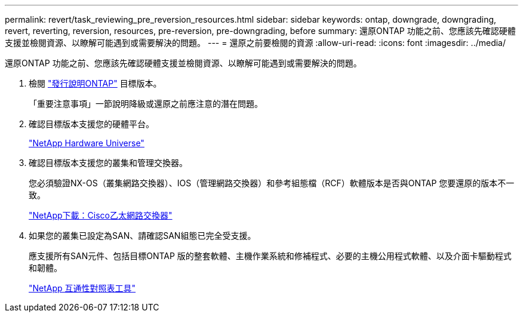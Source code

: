 ---
permalink: revert/task_reviewing_pre_reversion_resources.html 
sidebar: sidebar 
keywords: ontap, downgrade, downgrading, revert, reverting, reversion, resources, pre-reversion, pre-downgrading, before 
summary: 還原ONTAP 功能之前、您應該先確認硬體支援並檢閱資源、以瞭解可能遇到或需要解決的問題。 
---
= 還原之前要檢閱的資源
:allow-uri-read: 
:icons: font
:imagesdir: ../media/


[role="lead"]
還原ONTAP 功能之前、您應該先確認硬體支援並檢閱資源、以瞭解可能遇到或需要解決的問題。

. 檢閱 link:https://library.netapp.com/ecmdocs/ECMLP2492508/html/frameset.html["發行說明ONTAP"] 目標版本。
+
「重要注意事項」一節說明降級或還原之前應注意的潛在問題。

. 確認目標版本支援您的硬體平台。
+
https://hwu.netapp.com["NetApp Hardware Universe"^]

. 確認目標版本支援您的叢集和管理交換器。
+
您必須驗證NX-OS（叢集網路交換器）、IOS（管理網路交換器）和參考組態檔（RCF）軟體版本是否與ONTAP 您要還原的版本不一致。

+
http://mysupport.netapp.com/NOW/download/software/cm_switches/["NetApp下載：Cisco乙太網路交換器"]

. 如果您的叢集已設定為SAN、請確認SAN組態已完全受支援。
+
應支援所有SAN元件、包括目標ONTAP 版的整套軟體、主機作業系統和修補程式、必要的主機公用程式軟體、以及介面卡驅動程式和韌體。

+
https://mysupport.netapp.com/matrix["NetApp 互通性對照表工具"^]


